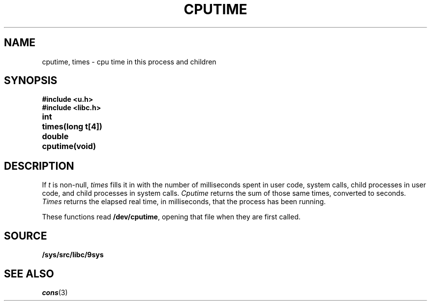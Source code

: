 .TH CPUTIME 3
.SH NAME
cputime, times \- cpu time in this process and children
.SH SYNOPSIS
.B #include <u.h>
.br
.B #include <libc.h>
.PP
.ta \w'\fLdouble 'u
.B
int	times(long t[4])
.PP
.B
double	cputime(void)
.SH DESCRIPTION
If
.I t
is non-null,
.I times
fills it in
with the number of milliseconds spent in user code, system calls,
child processes in user code, and child processes in system calls.
.I Cputime
returns the sum of those same times, converted to seconds.
.I Times
returns the elapsed real time, in milliseconds, that the process has been running.
.PP
These functions read
.BR /dev/cputime ,
opening that file when they are first called.
.SH SOURCE
.B /sys/src/libc/9sys
.SH SEE ALSO
.IR cons (3)
